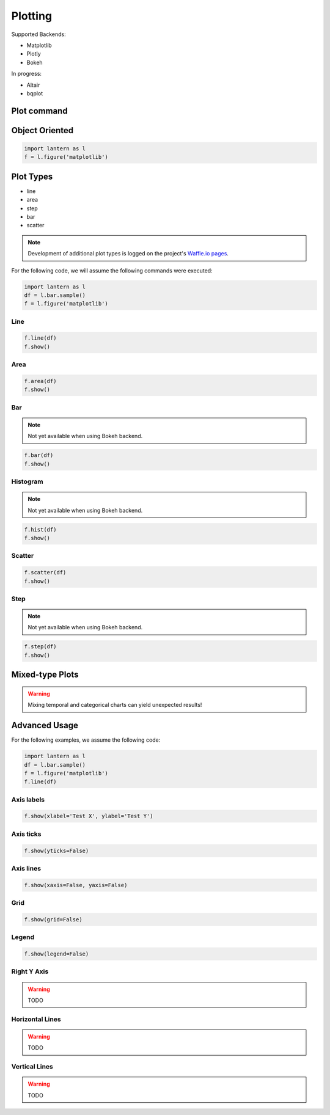 ==============
Plotting
==============
Supported Backends:

- Matplotlib
- Plotly
- Bokeh

In progress:

- Altair
- bqplot

.. image:: ./img/plot/plots.gif
    :scale: 100%
    :alt: plot.png


Plot command
=============
.. method:: lantern.plot(data, kind='line', backend='matplotlib', theme=None, **kwargs)


Object Oriented
================
.. method:: lantern.figure(backend='matplotlib', theme=None)

.. code:: python3

    import lantern as l
    f = l.figure('matplotlib')



Plot Types
===========
- line
- area
- step
- bar
- scatter
.. NOTE:: Development of additional plot types is logged on the project's `Waffle.io pages <https://waffle.io/timkpaine/lantern>`_.

For the following code, we will assume the following commands were executed:

.. code:: python3

    import lantern as l
    df = l.bar.sample()
    f = l.figure('matplotlib')


Line
-----
.. method:: line(self, data, color=None, y_axis='left', **kwargs):
.. code:: python3

    f.line(df)
    f.show()

.. image:: ./img/plot/line.png
    :scale: 100%
    :alt: line.png

Area
-----
.. method:: area(self, data, color=None, y_axis='left', stacked=False, **kwargs):
.. code:: python3

    f.area(df)
    f.show()

.. image:: ./img/plot/area.png
    :scale: 100%
    :alt: area.png

Bar
----
.. NOTE:: Not yet available when using Bokeh backend. 

.. method:: bar(self, data, color=None, y_axis='left', stacked=False, **kwargs):
.. code:: python3

    f.bar(df)
    f.show()

.. image:: ./img/plot/bar.png
    :scale: 100%
    :alt: bar.png

Histogram
---------
.. NOTE:: Not yet available when using Bokeh backend. 

.. method:: hist(self, data, color=None, y_axis='left', stacked=False, **kwargs):
.. code:: python3

    f.hist(df)
    f.show()

.. image:: ./img/plot/hist.png
    :scale: 100%
    :alt: hist.png

Scatter
--------
.. method:: scatter(self, data, color=None, x=None, y=None,  y_axis='left', **kwargs):
.. code:: python3

    f.scatter(df)
    f.show()

.. image:: ./img/plot/scatter.png
    :scale: 100%
    :alt: scatter.png


Step
-----
.. NOTE:: Not yet available when using Bokeh backend. 

.. method:: step(self, data, color=None, y_axis='left', **kwargs):
.. code:: python3

    f.step(df)
    f.show()

.. image:: ./img/plot/step.png
    :scale: 100%
    :alt: step.png


Mixed-type Plots
=================

.. WARNING:: Mixing temporal and categorical charts can yield unexpected results!

Advanced Usage
===============
.. method:: show(self, title='', xlabel='', ylabel='', xaxis=True, yaxis=True, xticks=True, yticks=True, legend=True, grid=True, **kwargs):

For the following examples, we assume the following code:

.. code:: python3

    import lantern as l
    df = l.bar.sample()
    f = l.figure('matplotlib')
    f.line(df)


Axis labels
------------
.. code:: python3

    f.show(xlabel='Test X', ylabel='Test Y')

.. image:: ./img/plot/labels.png
    :scale: 100%
    :alt: labels.png

Axis ticks
------------
.. code:: python3

    f.show(yticks=False)

.. image:: ./img/plot/ticks.png
    :scale: 100%
    :alt: ticks.png

Axis lines
-----------
.. code:: python3

    f.show(xaxis=False, yaxis=False)

.. image:: ./img/plot/axis.png
    :scale: 100%
    :alt: axis.png

Grid
--------
.. code:: python3

    f.show(grid=False)

.. image:: ./img/plot/grid.png
    :scale: 100%
    :alt: grid.png

Legend
--------
.. code:: python3

    f.show(legend=False)

.. image:: ./img/plot/legend.png
    :scale: 100%
    :alt: legend.png

Right Y Axis
-------------
.. WARNING:: TODO

Horizontal Lines
-----------------
.. WARNING:: TODO

Vertical Lines
-----------------
.. WARNING:: TODO

